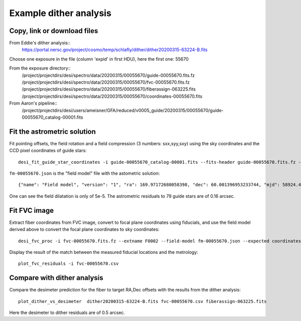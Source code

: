 Example dither analysis
=================================

Copy, link or download files
++++++++++++++++++++++++++++++++++++++++++++++++++++++++++

From Eddie's dither analysis::
 https://portal.nersc.gov/project/cosmo/temp/schlafly/dither/dither20200315-63224-B.fits

Choose one exposure in the file (column 'expid' in first HDU), here the first one: 55670

From the exposure directory::
 /project/projectdirs/desi/spectro/data/20200315/00055670/guide-00055670.fits.fz
 /project/projectdirs/desi/spectro/data/20200315/00055670/fvc-00055670.fits.fz
 /project/projectdirs/desi/spectro/data/20200315/00055670/fiberassign-063225.fits
 /project/projectdirs/desi/spectro/data/20200315/00055670/coordinates-00055670.fits

From Aaron's pipeline::
 /project/projectdirs/desi/users/ameisner/GFA/reduced/v0005_guide/20200315/00055670/guide-00055670_catalog-00001.fits


Fit the astrometric solution
++++++++++++++++++++++++++++

Fit pointing offsets, the field rotation and a field compression (3 numbers: sxx,syy,sxy) using the sky coordinates and the CCD pixel coordinates of guide stars::

 desi_fit_guide_star_coordinates -i guide-00055670_catalog-00001.fits --fits-header guide-00055670.fits.fz -o fm-00055670.json

``fm-00055670.json`` is the "field model" file with the astometric solution::

 {"name": "Field model", "version": "1", "ra": 169.97172680058398, "dec": 60.001396953233744, "mjd": 58924.473182622765, "lst": 233.09726528124884, "hexrot_deg": 5.555555555555556e-05, "adc1": 51.980022, "adc2": 138.720115, "sxx": 0.9999537892790107, "syy": 0.9999774313698416, "sxy": -4.109184104764672e-05, "fieldrot_zp_deg": 359.946666865039, "fieldrot_deg": 0.06743416213752557, "expid": 55670, "nstars": 79, "rms_arcsec": 0.1640910115685826}

One can see the field dilatation is only of 5e-5. The astrometric residuals to 79 guide stars are of 0.16 arcsec.

Fit FVC image
+++++++++++++

Extract fiber coordinates from FVC image, convert to focal plane coordinates using fiducials, and use the field model derived above to convert the focal plane coordinates to sky coordinates::

 desi_fvc_proc -i fvc-00055670.fits.fz --extname F0002 --field-model fm-00055670.json --expected coordinates-00055670.fits -o fvc-00055670.csv

Display the result of the match between the measured fiducial locations and the metrology::

 plot_fvc_residuals -i fvc-00055670.csv


Compare with dither analysis
++++++++++++++++++++++++++++

Compare the desimeter prediction for the fiber to target RA,Dec offsets with the
results from the dither analysis::

 plot_dither_vs_desimeter  dither20200315-63224-B.fits fvc-00055670.csv fiberassign-063225.fits


Here the desimeter to dither residuals are of 0.5 arcsec.
